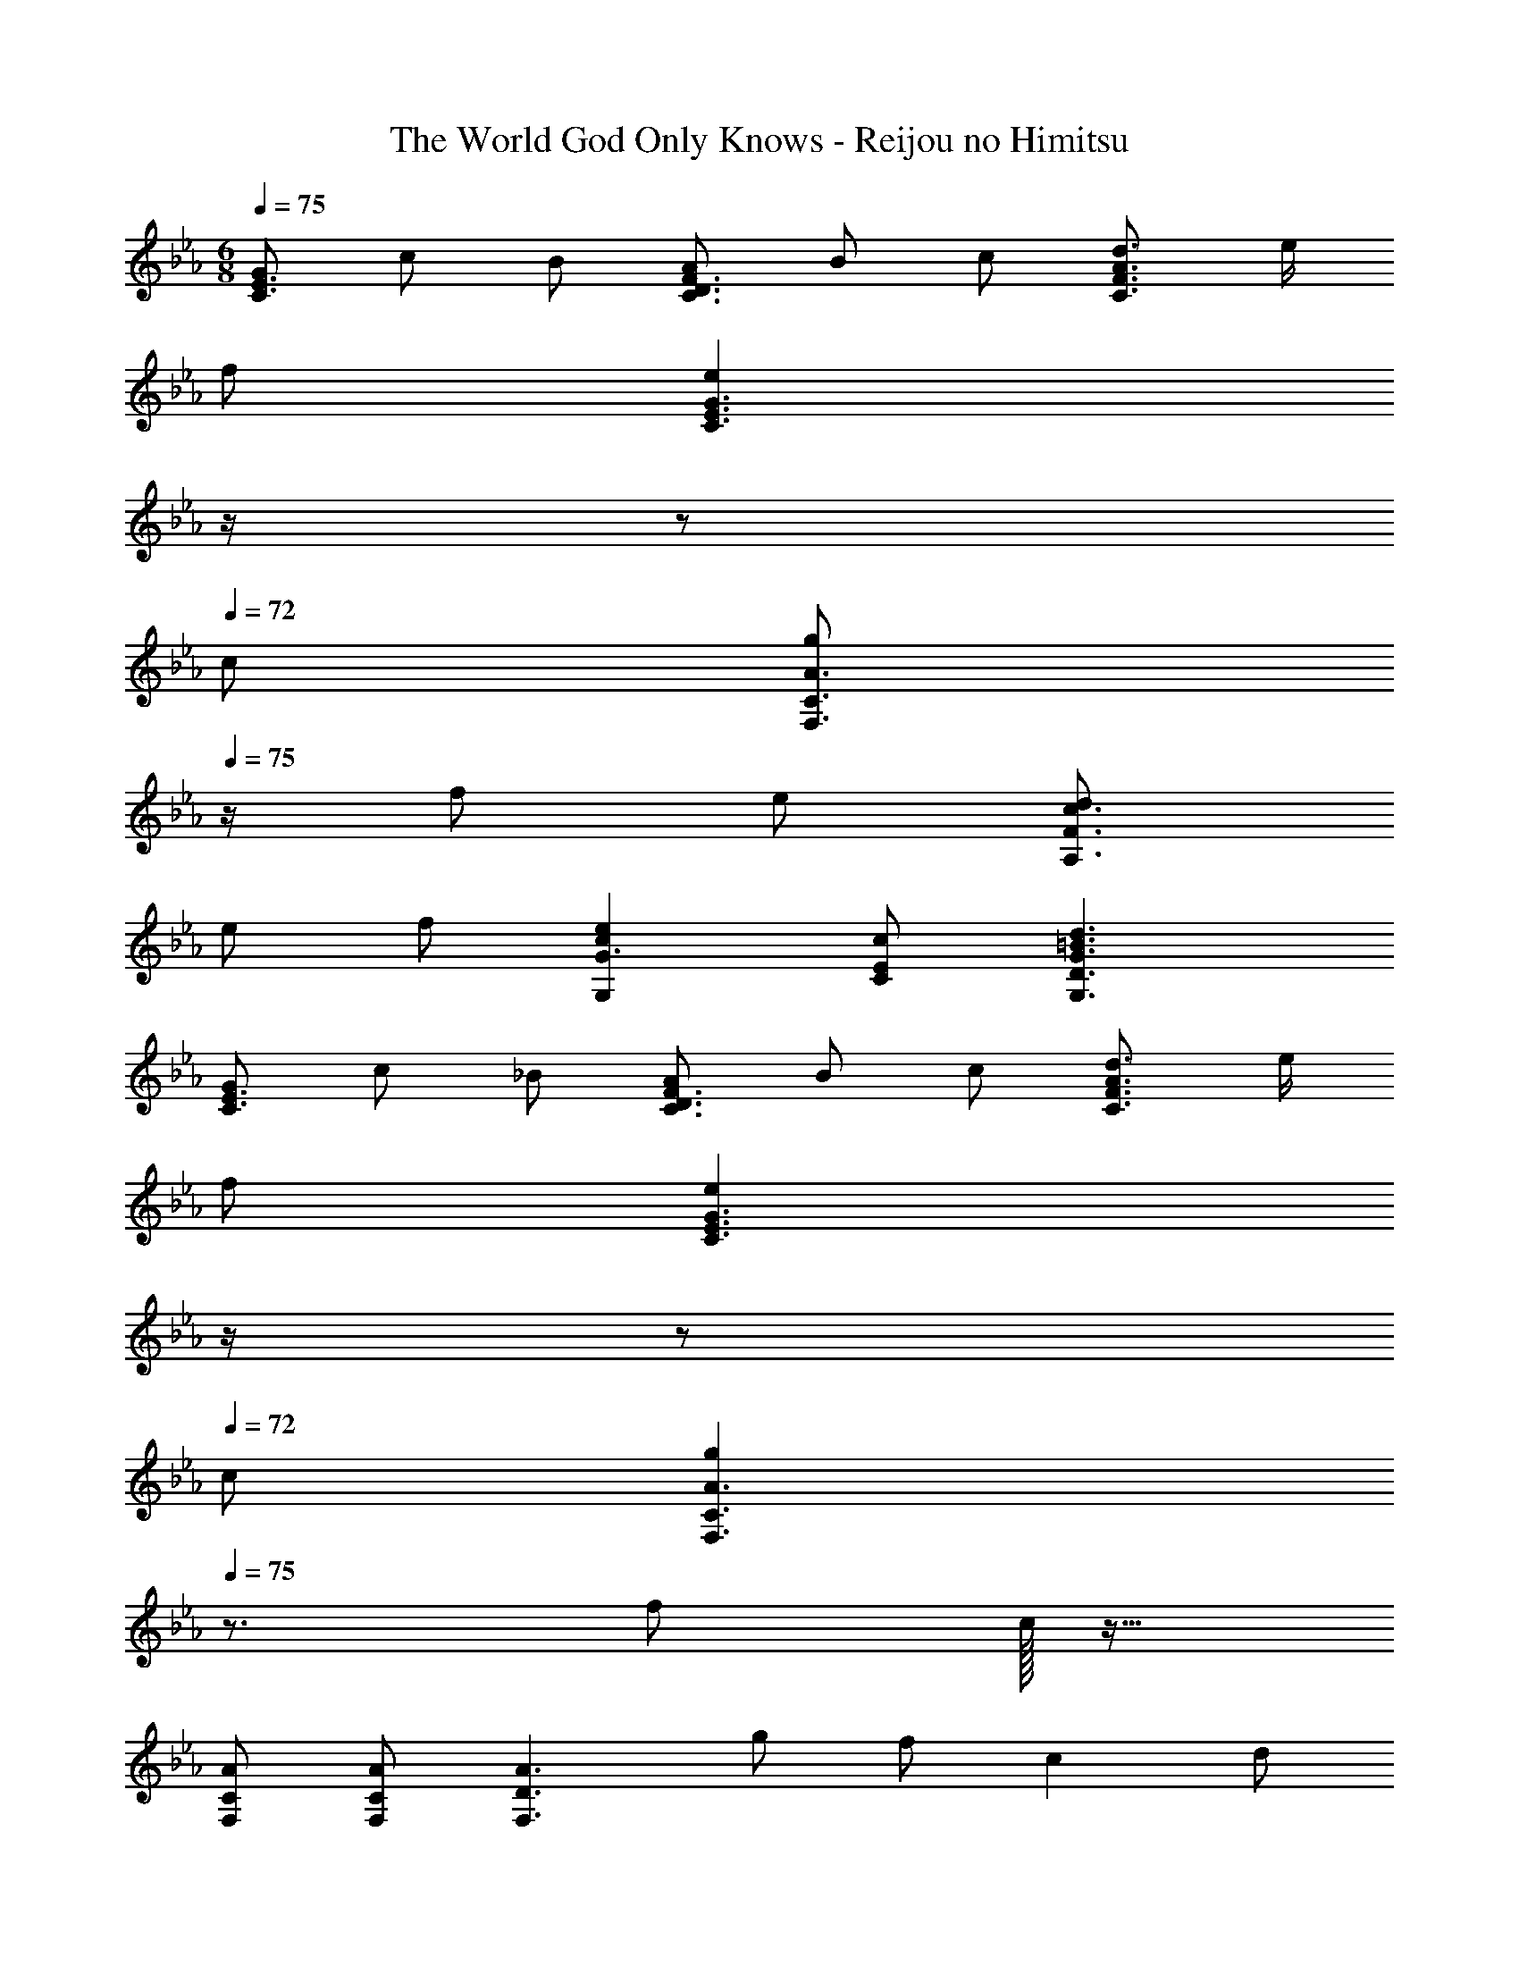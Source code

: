 X: 1
T: The World God Only Knows - Reijou no Himitsu
Z: ABC Generated by Starbound Composer
L: 1/4
M: 6/8
Q: 1/4=75
K: Cm
[G/C3/E3/] c/ B/ [A/C3/D3/F3/] B/ c/ [d3/4C3/F3/A3/] e/4 
f/ [z/4eC3/E3/G3/] 
Q: 1/4=74
z/4 
Q: 1/4=73
z/ 
Q: 1/4=72
c/ [z/4g/A3/F,3/C3/] 
Q: 1/4=75
z/4 f/ e/ [d/c3/A,3/F3/] 
e/ f/ [ceG,G3/] [c/C/E/] [d3/G3/=B3/G,3/D3/] 
[G/C3/E3/] c/ _B/ [A/C3/D3/F3/] B/ c/ [d3/4C3/F3/A3/] e/4 
f/ [z/4eC3/E3/G3/] 
Q: 1/4=74
z/4 
Q: 1/4=73
z/ 
Q: 1/4=72
c/ [z/4gA3/F,3/C3/] 
Q: 1/4=75
z3/4 f/ c/32 z15/32 
[A/F,/C/] [A/F,/C/] [z/A3/F,3/D3/] g/ f/ c d/ 
[fG3E,3C3] e/ d/ e/ f/ [g/=A,3E3G3] =B/ 
c/ [z/4d] 
Q: 1/4=74
z/4 
Q: 1/4=73
z/ 
Q: 1/4=72
e/ [z/4g/A3/c3_A,3E3] 
Q: 1/4=75
z/4 c'/ g/ [c'/G3/] 
g/ c'/ [fG,3D3F3] e/ d _B/ 
[G/F,3/C3/] c/ G/ [c/C3/E3/] G/ c/ [=B/G,3/D3/G3/] c/ 
d/ [eF3/B3/] f/ [G,/G3/c3/e3/g3/] C/ B,/ [A,/F3/c3/f3/] 
B,/ C/ [D3/4A3/d3/f3/a3/] E/4 F/ [EG3/c3/e3/g3/] C/ 
[g/G/A3c3] [f/F/] [e/E/] [d/D/] [e/E/] [f/F/] [A3/e3/E3/F3/] 
[G3/A3/c3/C3/E3/] [g/G,3/] [B/=B,DG] [z/d] [z/F,3/] [B/B,DG] 
d/ [c/G3E,3C3] f/ e/ d/ c/ e/ [a/F,3/] 
[c/CEA] [z/e] [z/A,3/] [c/CEA] e/ [c/_B,3E3A3] g/ f/ 
e f/ [g3/4G,3=B,3D3F3] d/4 d/ G/ d/ 
d/ [g3/4A3A,3C3D3F3] d/4 d/ [z7/20G/] 
Q: 1/4=71
z3/20 d/ [z3/10d/] 
Q: 1/4=68
z/5 [g/G,3B,3D3F3] 
[z/4G/B/] 
Q: 1/4=66
z/4 [=A/c/] [z/5B/d/] 
Q: 1/4=63
z3/10 [c/e/] [z3/20d/f/] 
Q: 1/4=60
z7/20 [z19/32e3/g3/] 
Q: 1/4=56
z29/32 
[z/24d3/f3/] 
Q: 1/4=53
z23/24 
Q: 1/4=50
z/ 
Q: 1/4=75
[G/C3/E3/] c/ _B/ [_A/C3/D3/F3/] B/ 
c/ [d3/4C3/F3/A3/] e/4 f/ [z/4eC3/E3/G3/] 
Q: 1/4=74
z/4 
Q: 1/4=73
z/ 
Q: 1/4=72
c/ [z/4g/G/A3/c3/] 
Q: 1/4=75
z/4 
[f/F/] [e/E/] [d/D/A3/c3/] [e/E/] [f/F/] [c/e/E/G3/] [d/D/] [c/C/] 
[z29/32=BB,DG3/] 
Q: 1/4=71
z3/32 [d/D/] [z5/16cC,6] 
Q: 1/4=68
z3/16 C/ [z7/32E/G/_B,/] 
Q: 1/4=66
z9/32 [z5/8DFA,3/] 
Q: 1/4=63
z3/8 
G/ [C3E3G,3] 
